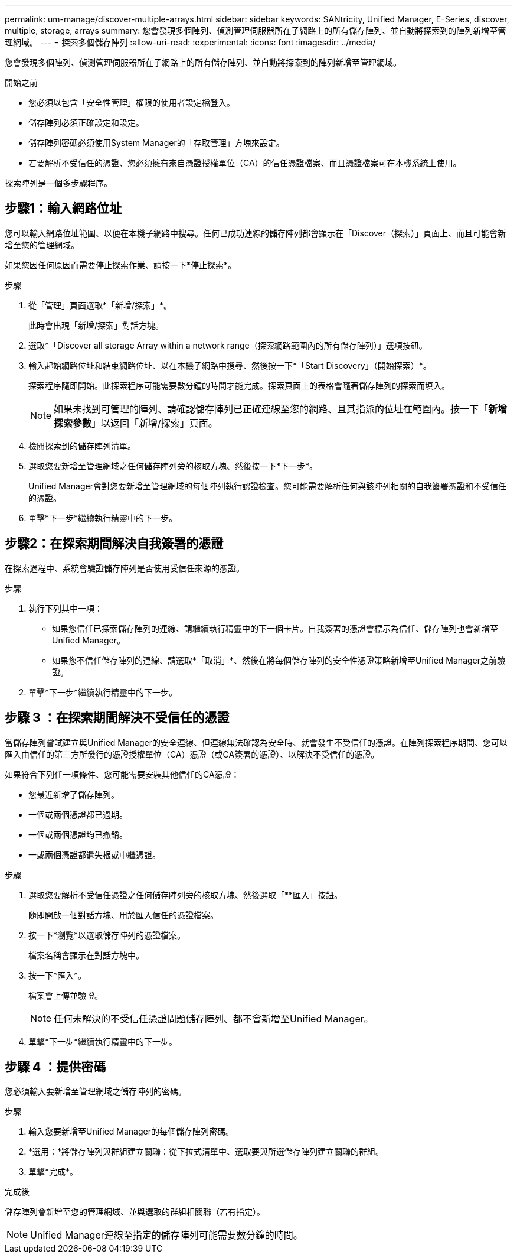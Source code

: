 ---
permalink: um-manage/discover-multiple-arrays.html 
sidebar: sidebar 
keywords: SANtricity, Unified Manager, E-Series, discover, multiple, storage, arrays 
summary: 您會發現多個陣列、偵測管理伺服器所在子網路上的所有儲存陣列、並自動將探索到的陣列新增至管理網域。 
---
= 探索多個儲存陣列
:allow-uri-read: 
:experimental: 
:icons: font
:imagesdir: ../media/


[role="lead"]
您會發現多個陣列、偵測管理伺服器所在子網路上的所有儲存陣列、並自動將探索到的陣列新增至管理網域。

.開始之前
* 您必須以包含「安全性管理」權限的使用者設定檔登入。
* 儲存陣列必須正確設定和設定。
* 儲存陣列密碼必須使用System Manager的「存取管理」方塊來設定。
* 若要解析不受信任的憑證、您必須擁有來自憑證授權單位（CA）的信任憑證檔案、而且憑證檔案可在本機系統上使用。


探索陣列是一個多步驟程序。



== 步驟1：輸入網路位址

您可以輸入網路位址範圍、以便在本機子網路中搜尋。任何已成功連線的儲存陣列都會顯示在「Discover（探索）」頁面上、而且可能會新增至您的管理網域。

如果您因任何原因而需要停止探索作業、請按一下*停止探索*。

.步驟
. 從「管理」頁面選取*「新增/探索」*。
+
此時會出現「新增/探索」對話方塊。

. 選取*「Discover all storage Array within a network range（探索網路範圍內的所有儲存陣列）」選項按鈕。
. 輸入起始網路位址和結束網路位址、以在本機子網路中搜尋、然後按一下*「Start Discovery」（開始探索）*。
+
探索程序隨即開始。此探索程序可能需要數分鐘的時間才能完成。探索頁面上的表格會隨著儲存陣列的探索而填入。

+
[NOTE]
====
如果未找到可管理的陣列、請確認儲存陣列已正確連線至您的網路、且其指派的位址在範圍內。按一下「*新增探索參數*」以返回「新增/探索」頁面。

====
. 檢閱探索到的儲存陣列清單。
. 選取您要新增至管理網域之任何儲存陣列旁的核取方塊、然後按一下*下一步*。
+
Unified Manager會對您要新增至管理網域的每個陣列執行認證檢查。您可能需要解析任何與該陣列相關的自我簽署憑證和不受信任的憑證。

. 單擊*下一步*繼續執行精靈中的下一步。




== 步驟2：在探索期間解決自我簽署的憑證

在探索過程中、系統會驗證儲存陣列是否使用受信任來源的憑證。

.步驟
. 執行下列其中一項：
+
** 如果您信任已探索儲存陣列的連線、請繼續執行精靈中的下一個卡片。自我簽署的憑證會標示為信任、儲存陣列也會新增至Unified Manager。
** 如果您不信任儲存陣列的連線、請選取*「取消」*、然後在將每個儲存陣列的安全性憑證策略新增至Unified Manager之前驗證。


. 單擊*下一步*繼續執行精靈中的下一步。




== 步驟 3 ：在探索期間解決不受信任的憑證

當儲存陣列嘗試建立與Unified Manager的安全連線、但連線無法確認為安全時、就會發生不受信任的憑證。在陣列探索程序期間、您可以匯入由信任的第三方所發行的憑證授權單位（CA）憑證（或CA簽署的憑證）、以解決不受信任的憑證。

如果符合下列任一項條件、您可能需要安裝其他信任的CA憑證：

* 您最近新增了儲存陣列。
* 一個或兩個憑證都已過期。
* 一個或兩個憑證均已撤銷。
* 一或兩個憑證都遺失根或中繼憑證。


.步驟
. 選取您要解析不受信任憑證之任何儲存陣列旁的核取方塊、然後選取「**匯入」按鈕。
+
隨即開啟一個對話方塊、用於匯入信任的憑證檔案。

. 按一下*瀏覽*以選取儲存陣列的憑證檔案。
+
檔案名稱會顯示在對話方塊中。

. 按一下*匯入*。
+
檔案會上傳並驗證。

+
[NOTE]
====
任何未解決的不受信任憑證問題儲存陣列、都不會新增至Unified Manager。

====
. 單擊*下一步*繼續執行精靈中的下一步。




== 步驟 4 ：提供密碼

您必須輸入要新增至管理網域之儲存陣列的密碼。

.步驟
. 輸入您要新增至Unified Manager的每個儲存陣列密碼。
. *選用：*將儲存陣列與群組建立關聯：從下拉式清單中、選取要與所選儲存陣列建立關聯的群組。
. 單擊*完成*。


.完成後
儲存陣列會新增至您的管理網域、並與選取的群組相關聯（若有指定）。

[NOTE]
====
Unified Manager連線至指定的儲存陣列可能需要數分鐘的時間。

====